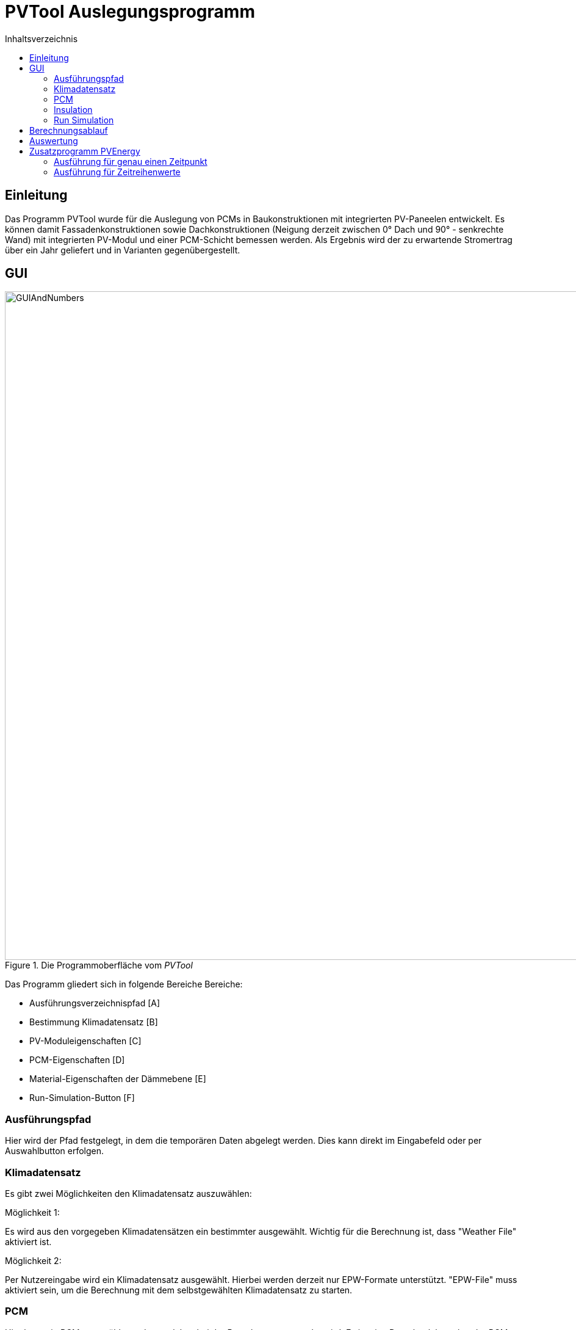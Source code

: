 # PVTool Auslegungsprogramm
:toc:
:toclevels: 3
:toc-title: Inhaltsverzeichnis
:imagesdir: pictures


## Einleitung

Das Programm PVTool wurde für die Auslegung von PCMs in Baukonstruktionen mit integrierten PV-Paneelen entwickelt. Es können damit Fassadenkonstruktionen sowie Dachkonstruktionen (Neigung derzeit zwischen 0° Dach und 90° - senkrechte Wand) mit integrierten PV-Modul und einer PCM-Schicht bemessen werden. Als Ergebnis wird der zu erwartende Stromertrag über ein Jahr geliefert und in Varianten gegenübergestellt.

## GUI

.Die Programmoberfläche vom _PVTool_
image::GUIAndNumbers.png[width=1095,pdfwidth=17.65cm]

Das Programm gliedert sich in folgende Bereiche Bereiche:

* Ausführungsverzeichnispfad [A]
* Bestimmung Klimadatensatz [B]
* PV-Moduleigenschaften [C]
* PCM-Eigenschaften [D]
* Material-Eigenschaften der Dämmebene [E]
* Run-Simulation-Button [F]

### Ausführungspfad

Hier wird der Pfad festgelegt, in dem die temporären Daten abgelegt werden. Dies kann direkt im Eingabefeld oder per Auswahlbutton erfolgen.

### Klimadatensatz

Es gibt zwei Möglichkeiten den Klimadatensatz auszuwählen:

Möglichkeit 1:

Es wird aus den vorgegeben Klimadatensätzen ein bestimmter ausgewählt. Wichtig für die Berechnung ist, dass "Weather File" aktiviert ist.

Möglichkeit 2:

Per Nutzereingabe wird ein Klimadatensatz ausgewählt. Hierbei werden derzeit nur EPW-Formate unterstützt. "EPW-File" muss aktiviert sein, um die Berechnung mit dem selbstgewählten Klimadatensatz zu starten.

### PCM

Hier kann ein PCM ausgwählt werden, welches bei der Berechnung verwendet wird.
Es ist eine Datenbank bestehender PCMs hinterlegt, welche durch Nutzervorgaben erweitert werden kann. Hierfür wurde im Rahmen des Projektes ein PCM-Material-Generator programmiert, welcher PCM-Materialdateien erstellt.

[NOTE] 
In der Entwicklungsphase wurde nur das PCM SP26 von https://www.rubitherm.eu/index.php/produktkategorie/anorganische-pcm-sp[Rubitherm] unterstützt.

### Insulation

Für die Dämmschicht, welche hinter dem PCM anschließt, werden hier die Materialeigenschaften (Dichte, Speicherkapazität und Wärmeleitfähigkeit) sowie die Schichtdicke definiert.

### Run Simulation

Nachdem alle Eingaben vorgenommen wurden kann hier die Simulationsstudie gestartet werden. 

## Berechnungsablauf

Nach dem Start des Programms werden automatisiert 4 Simulationsvarianten aufgesetzt. Dazu wird eine Referenzkonstruktion ohne PCM sowie 2 Konstruktionen mit PCM (PCM-Schichtdicke 1 cm und 2 cm) initialisiert. Die thermische Berechnung wird mit dem Solverkern https://www.bauklimatik-dresden.de/[Delphin] durchgeführt. Die Projektdateien von DELPHIN werden automatisiert im temporären Verzeichnis erzeugt, diskretisiert und berechnet. Die Berechnungsergebnisse aus der DELPHIN-Simulation liefern die mittlere Modultemperatur sowie die Strahlung, die senkrecht auf das Modul auftrifft. Diese Ergebnisse werden für alle Stunden (8760 h) im Jahr berechnet.

Anschließend übernimmt eine weitere Routine das Berechnen des Stromertrags. Eingangsparameter sind die mittlere Modultemperatur sowie die auftreffende Strahlung. Die Berechnung wird von der https://github.com/NREL/ssc/tree/develop/shared[SAM-Bibliothek] übernommen. Dadurch ist die Berechnung von Stromerträgen unter Berücksichtigung der Temperaturabhängigkeit möglich. 
Die Simulation wird iterativ dreifach durchgeführt. Dem Modul  wird dabei die erzeugte elektrische Energie der vorrausgegangenen Simulationsrechnung als thermische Energie entzogen und erneut der elektrische Energieertrag ermittelt. Spätestens bei der dritten Simulationsrunde sind die Energiemengen so ausiteriert, dass die physikalischen Prozesse exakt genug abgebildet werden ohne eine reale "Co-Simulation" umsetzen zu müssen.

Die Grundlage für die Berechnung des Stromertrags bildet das Ein-Dioden-Modell.
Ebenso wurde die IBK-Bibliothek für die Umsetzung der Berechnungsmethodik genutzt.

## Auswertung

Der Stromertrag wird für die oben erwähnten Varianten tabellarisch dargestellt.

## Zusatzprogramm PVEnergy

Falls berechnete Daten für die mittlere Modultemperatur und die Strahlung vorliegen kann direkt der Stromertrag berechnet werden. Dazu muss das Kommandozeilenprogramm PVEnergy ausgeführt werden. Folgende Ausführungsvariante sind möglich:

### Ausführung für genau einen Zeitpunkt

Für die Berechnung des Stromertrags für ein PV-Modul und einem Wertepaar für Temperatur und Strahlung ist folgender Kommandozeilen-Aufruf notwendig:

Der pvenergy.exe müssen dazu folgende Parameter übergeben werden:

* Spannung im Maximum Power Point (MPP) [V]
* Strom im MPP [A]
* Leerlaufspannung [V]
* Kurzschlussstrom [A]
* Temperaturkoeffizient Strom in [%/K]
* Temperaturkoeffizient Spannung in [%/K]
* Temperaturkoeffizient Leistung in [%/K]
* Zellenanzahl pro Modul [-]
* Referenztemperatur [K]; Annahme meist 298.15
* Zelltyp
** Derzeit nur das monokristalline Zelltypen möglich. Keyword: monoSi
* Mittlere Modultemperatur [K]
* Strahlung senkrecht aufs Modul [W/m2]


.Kommandozeilenaufruf:
====
pvenergy.exe 31.4 8.44 38.3 8.91 0.05 -0.30 -0.43 60 298.15 monoSi 298.15 200
====

### Ausführung für Zeitreihenwerte

Für die Berechnung des Stromertrags für ein PV-Modul und Zeitreihen für Temperatur und Strahlung müssen die Ergebnisse der Temperatur und Strahlung in einer d6o-Datei (DELPHIN-Ausgabeformat) mit folgenden Namen in einem Unterordner (mit dem Namen "results") vorliegen:

* TMean.d6o
* GlobalRadiation.d6o

Beide Zeitreihen müssen exakt die gleichen Zeitpunkte enthalten. Für den Kommandozeilenaufruf müssen der pvenergy.exe folgende Parameter übergeben werden:

* Spannung im Maximum Power Point (MPP) [V]
* Strom im MPP [A]
* Leerlaufspannung [V]
* Kurzschlussstrom [A]
* Temperaturkoeffizient Strom in [%/K]
* Temperaturkoeffizient Spannung in [%/K]
* Temperaturkoeffizient Leistung in [%/K]
* Zellenanzahl pro Modul [-]
* Referenztemperatur [K]; Annahme meist 298.15
* Zelltyp
** Derzeit nur das monokristalline Zelltypen möglich. Keyword: monoSi
* Pfad des results-Ordners. In aller Regel ist das der Ordner in dem die DELPHIN-Projektdatei abgelegt ist.

.Kommandozeilenaufruf:
====
pvenergy.exe 31.4 8.44 38.3 8.91 0.05 -0.30 -0.43 60 298.15 monoSi -f="C:/temp/pvtool/project1-disc"
====


